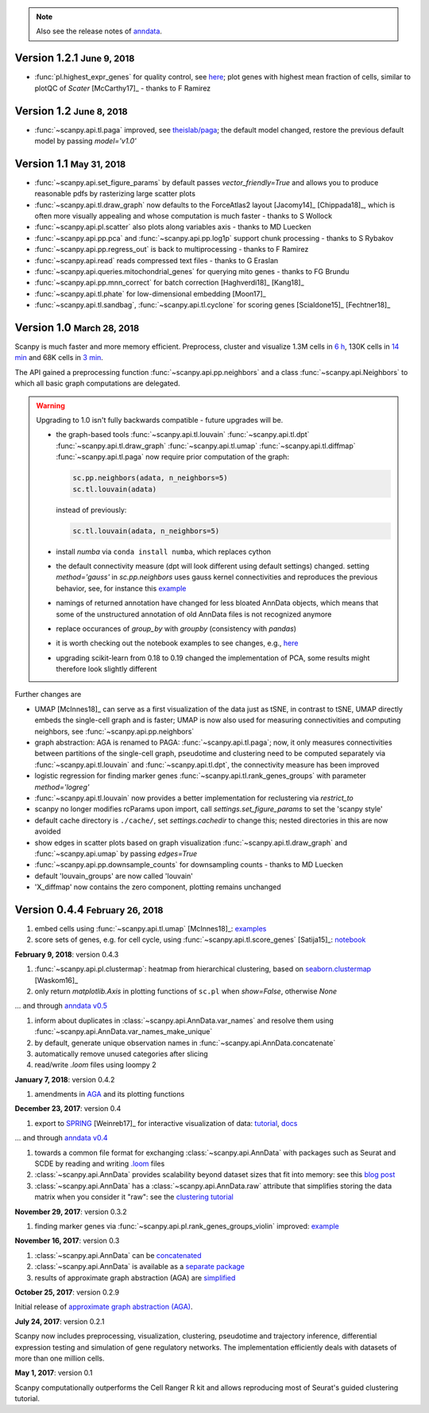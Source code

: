 .. note::

    Also see the release notes of `anndata <http://anndata.readthedocs.org>`_.

.. role:: small


Version 1.2.1 :small:`June 9, 2018`
-----------------------------------

- :func:`pl.highest_expr_genes` for quality control, see `here <https://github.com/theislab/scanpy/pull/169>`_; plot genes with highest mean fraction of cells, similar to plotQC of *Scater* [McCarthy17]_ - thanks to F Ramirez


Version 1.2 :small:`June 8, 2018`
---------------------------------

- :func:`~scanpy.api.tl.paga` improved, see `theislab/paga <https://github.com/theislab/paga>`_; the default model changed, restore the previous default model by passing `model='v1.0'`


Version 1.1 :small:`May 31, 2018`
---------------------------------

- :func:`~scanpy.api.set_figure_params` by default passes `vector_friendly=True` and allows you to produce reasonable pdfs by rasterizing large scatter plots
- :func:`~scanpy.api.tl.draw_graph` now defaults to the ForceAtlas2 layout [Jacomy14]_ [Chippada18]_, which is often more visually appealing and whose computation is much faster - thanks to S Wollock
- :func:`~scanpy.api.pl.scatter` also plots along variables axis - thanks to MD Luecken
- :func:`~scanpy.api.pp.pca` and :func:`~scanpy.api.pp.log1p` support chunk processing - thanks to S Rybakov
- :func:`~scanpy.api.pp.regress_out` is back to multiprocessing - thanks to F Ramirez
- :func:`~scanpy.api.read` reads compressed text files - thanks to G Eraslan
- :func:`~scanpy.api.queries.mitochondrial_genes` for querying mito genes - thanks to FG Brundu
- :func:`~scanpy.api.pp.mnn_correct` for batch correction [Haghverdi18]_ [Kang18]_
- :func:`~scanpy.api.tl.phate` for low-dimensional embedding [Moon17]_
- :func:`~scanpy.api.tl.sandbag`, :func:`~scanpy.api.tl.cyclone` for scoring genes [Scialdone15]_ [Fechtner18]_


Version 1.0 :small:`March 28, 2018`
-----------------------------------

Scanpy is much faster and more memory efficient. Preprocess, cluster and visualize
1.3M cells in `6 h
<https://github.com/theislab/scanpy_usage/blob/master/170522_visualizing_one_million_cells/>`_,
130K cells in `14 min
<https://github.com/theislab/scanpy_usage/blob/master/170522_visualizing_one_million_cells/logfile_130K.txt>`_
and 68K cells in `3 min
<https://nbviewer.jupyter.org/github/theislab/scanpy_usage/blob/master/170503_zheng17/zheng17.ipynb>`_.

The API gained a preprocessing function :func:`~scanpy.api.pp.neighbors` and a
class :func:`~scanpy.api.Neighbors` to which all basic graph computations are
delegated.

.. warning::

   Upgrading to 1.0 isn't fully backwards compatible - future upgrades will be.

   - the graph-based tools :func:`~scanpy.api.tl.louvain`
     :func:`~scanpy.api.tl.dpt` :func:`~scanpy.api.tl.draw_graph`
     :func:`~scanpy.api.tl.umap` :func:`~scanpy.api.tl.diffmap`
     :func:`~scanpy.api.tl.paga` now require prior computation of the graph:

     .. code:: python

         sc.pp.neighbors(adata, n_neighbors=5)
         sc.tl.louvain(adata)

     instead of previously:

     .. code:: python

         sc.tl.louvain(adata, n_neighbors=5)

   - install `numba` via ``conda install numba``, which replaces cython

   - the default connectivity measure (dpt will look different using default
     settings) changed. setting `method='gauss'` in `sc.pp.neighbors` uses
     gauss kernel connectivities and reproduces the previous behavior,
     see, for instance this `example
     <https://nbviewer.jupyter.org/github/theislab/scanpy_usage/blob/master/170502_paul15/paul15.ipynb>`_

   - namings of returned annotation have changed for less bloated AnnData
     objects, which means that some of the unstructured annotation of old
     AnnData files is not recognized anymore

   - replace occurances of `group_by` with `groupby` (consistency with
     `pandas`)

   - it is worth checking out the notebook examples to see changes, e.g., `here
     <https://nbviewer.jupyter.org/github/theislab/scanpy_usage/blob/master/170505_seurat/seurat.ipynb>`_

   - upgrading scikit-learn from 0.18 to 0.19 changed the implementation of PCA,
     some results might therefore look slightly different

Further changes are

- UMAP [McInnes18]_ can serve as a first visualization of the data just as tSNE,
  in contrast to tSNE, UMAP directly embeds the single-cell graph and is faster;
  UMAP is now also used for measuring connectivities and computing neighbors,
  see :func:`~scanpy.api.pp.neighbors`

- graph abstraction: AGA is renamed to PAGA: :func:`~scanpy.api.tl.paga`; now,
  it only measures connectivities between partitions of the single-cell graph,
  pseudotime and clustering need to be computed separately via
  :func:`~scanpy.api.tl.louvain` and :func:`~scanpy.api.tl.dpt`, the
  connectivity measure has been improved

- logistic regression for finding marker genes
  :func:`~scanpy.api.tl.rank_genes_groups` with parameter `method='logreg'`

- :func:`~scanpy.api.tl.louvain` now provides a better implementation for
  reclustering via `restrict_to`

- scanpy no longer modifies rcParams upon import, call
  `settings.set_figure_params` to set the 'scanpy style'

- default cache directory is ``./cache/``, set `settings.cachedir` to change
  this; nested directories in this are now avoided

- show edges in scatter plots based on graph visualization
  :func:`~scanpy.api.tl.draw_graph` and :func:`~scanpy.api.umap` by passing
  `edges=True`

- :func:`~scanpy.api.pp.downsample_counts` for downsampling counts - thanks to MD Luecken

- default 'louvain_groups' are now called 'louvain'

- 'X_diffmap' now contains the zero component, plotting remains unchanged


Version 0.4.4 :small:`February 26, 2018`
----------------------------------------

1. embed cells using :func:`~scanpy.api.tl.umap` [McInnes18]_: `examples <https://github.com/theislab/scanpy/pull/92>`_
2. score sets of genes, e.g. for cell cycle, using :func:`~scanpy.api.tl.score_genes` [Satija15]_: `notebook <https://nbviewer.jupyter.org/github/theislab/scanpy_usage/blob/master/180209_cell_cycle/cell_cycle.ipynb>`_


**February 9, 2018**: version 0.4.3

1. :func:`~scanpy.api.pl.clustermap`: heatmap from hierarchical clustering,
   based on `seaborn.clustermap
   <https://seaborn.pydata.org/generated/seaborn.clustermap.html>`_ [Waskom16]_
2. only return `matplotlib.Axis` in plotting functions of ``sc.pl`` when `show=False`, otherwise `None`

... and through `anndata v0.5 <http://anndata.readthedocs.io>`_

1. inform about duplicates in :class:`~scanpy.api.AnnData.var_names` and resolve them using :func:`~scanpy.api.AnnData.var_names_make_unique`
2. by default, generate unique observation names in :func:`~scanpy.api.AnnData.concatenate`
3. automatically remove unused categories after slicing
4. read/write `.loom` files using loompy 2


**January 7, 2018**: version 0.4.2

1. amendments in `AGA <https://github.com/theislab/graph_abstraction>`_
   and its plotting functions


**December 23, 2017**: version 0.4

1. export to `SPRING <https://github.com/AllonKleinLab/SPRING/>`_ [Weinreb17]_
   for interactive visualization of data: `tutorial
   <https://github.com/theislab/scanpy_usage/tree/master/171111_SPRING_export>`_,
   `docs <https://scanpy.readthedocs.io/en/latest/api/index.html>`_

... and through `anndata v0.4 <http://anndata.readthedocs.io>`_

1. towards a common file format for exchanging :class:`~scanpy.api.AnnData` with
   packages such as Seurat and SCDE by reading and writing `.loom
   <http://loompy.org>`_ files
2. :class:`~scanpy.api.AnnData`
   provides scalability beyond dataset sizes that fit into memory: see this
   `blog post
   <http://falexwolf.de/blog/171223_AnnData_indexing_views_HDF5-backing/>`_
3. :class:`~scanpy.api.AnnData` has a :class:`~scanpy.api.AnnData.raw` attribute
   that simplifies storing the data matrix when you consider it "raw": see the
   `clustering tutorial
   <https://github.com/theislab/scanpy_usage/tree/master/170505_seurat>`_


**November 29, 2017**: version 0.3.2

1. finding marker genes via :func:`~scanpy.api.pl.rank_genes_groups_violin` improved: `example <https://github.com/theislab/scanpy/issues/51>`_


**November 16, 2017**: version 0.3

1. :class:`~scanpy.api.AnnData` can be `concatenated <https://scanpy.readthedocs.io/en/latest/api/scanpy.api.AnnData.html>`_
2. :class:`~scanpy.api.AnnData` is available as a `separate package <https://pypi.python.org/pypi/anndata/>`_
3. results of approximate graph abstraction (AGA) are `simplified <https://github.com/theislab/graph_abstraction>`_


**October 25, 2017**: version 0.2.9

Initial release of `approximate graph abstraction (AGA) <https://github.com/theislab/graph_abstraction>`_.


**July 24, 2017**: version 0.2.1

Scanpy now includes preprocessing, visualization, clustering, pseudotime and trajectory inference, differential expression testing and simulation of gene regulatory networks. The implementation efficiently deals with datasets of more than one million cells.


**May 1, 2017**: version 0.1

Scanpy computationally outperforms the Cell Ranger R kit and allows reproducing most of Seurat's guided clustering tutorial.
